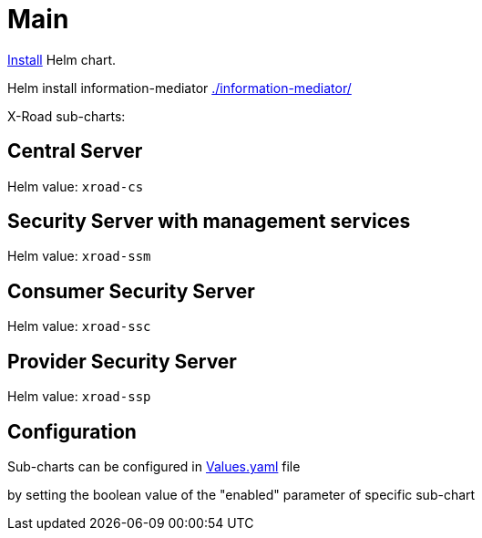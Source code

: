 = Main

https://helm.sh/docs/helm/helm_install/[Install] Helm chart.

Helm install information-mediator https://github.com/GovStackWorkingGroup/sandbox-information-mediator/tree/main/information-mediator[./information-mediator/]

X-Road sub-charts:

== Central Server

Helm value: `xroad-cs`

== Security Server with management services

Helm value: `xroad-ssm`


== Consumer Security Server

Helm value: `xroad-ssc`


== Provider Security Server

Helm value: `xroad-ssp`


== Configuration
Sub-charts can be configured in https://github.com/GovStackWorkingGroup/sandbox-information-mediator/tree/main/information-mediator/Values.yaml[Values.yaml] file

by setting the boolean value of the "enabled" parameter of specific sub-chart